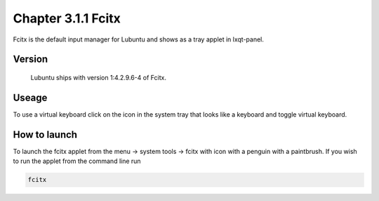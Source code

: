 Chapter 3.1.1 Fcitx
===================

Fcitx is the default input manager for Lubuntu and shows as a tray applet in lxqt-panel. 

Version
-------
 Lubuntu ships with version 1:4.2.9.6-4 of Fcitx. 

Useage
------
To use a virtual keyboard click on the icon in the system tray that looks like a keyboard and toggle virtual keyboard. 

How to launch
-------------
To launch the fcitx applet from the menu -> system tools -> fcitx with icon with a penguin with a paintbrush. If you wish to run the applet from the command line run 

.. code:: 

   fcitx


